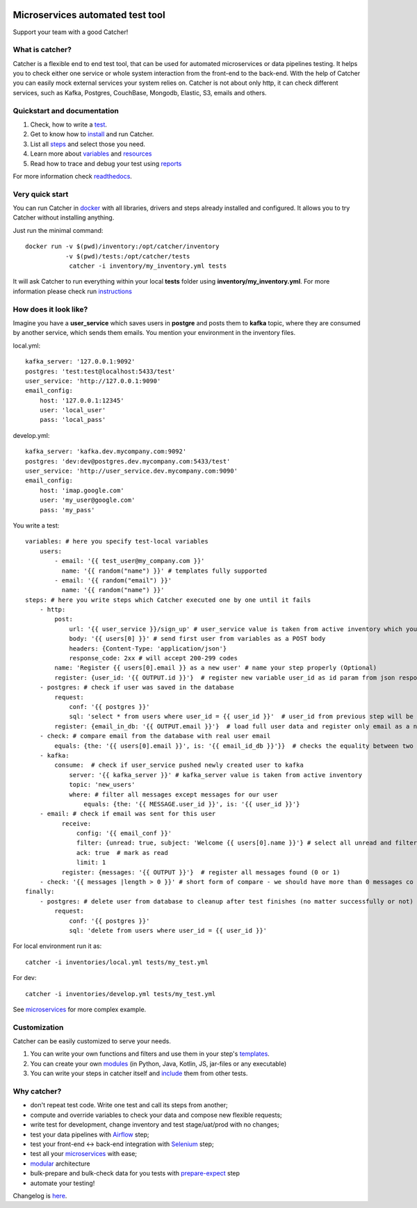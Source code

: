 .. image:: https://travis-ci.org/comtihon/catcher.svg?branch=master
    :target: https://travis-ci.org/comtihon/catcher
.. image:: https://img.shields.io/pypi/v/catcher.svg
    :target: https://pypi.python.org/pypi/catcher
.. image:: https://img.shields.io/pypi/pyversions/catcher.svg
    :target: https://pypi.python.org/pypi/catcher
.. image:: https://img.shields.io/pypi/wheel/catcher.svg
    :target: https://pypi.python.org/pypi/catcher
.. image:: https://patrolavia.github.io/telegram-badge/chat.png
    :target: https://t.me/catcher_e2e

Microservices automated test tool
=================================
Support your team with a good Catcher!

.. image:: https://raw.githubusercontent.com/comtihon/catcher/master/docs/_static/logo_big.png
   :scale: 50 %

What is catcher?
----------------
Catcher is a flexible end to end test tool, that can be used for automated microservices or data pipelines testing.
It helps you to check either one service or whole system interaction from the front-end to the back-end.
With the help of Catcher you can easily mock external services your system relies on. Catcher is not about only http, it
can check different services, such as Kafka, Postgres, CouchBase, Mongodb, Elastic, S3, emails and others.

Quickstart and documentation
----------------------------
1. Check, how to write a `test <https://catcher-test-tool.readthedocs.io/en/latest/source/tests.html>`_.
2. Get to know how to `install <https://catcher-test-tool.readthedocs.io/en/latest/source/run.html>`_ and run Catcher.
3. List all `steps <https://catcher-test-tool.readthedocs.io/en/latest/source/steps.html>`_ and select those you need.
4. Learn more about `variables <https://catcher-test-tool.readthedocs.io/en/latest/source/variables.html>`_ and `resources <https://catcher-test-tool.readthedocs.io/en/latest/source/resources.html>`_
5. Read how to trace and debug your test using `reports <https://catcher-test-tool.readthedocs.io/en/latest/source/reports.html>`_

For more information check `readthedocs`_.

Very quick start
----------------
You can run Catcher in `docker`_ with all libraries, drivers and steps already installed and configured. It allows
you to try Catcher without installing anything.

Just run the minimal command::

    docker run -v $(pwd)/inventory:/opt/catcher/inventory
               -v $(pwd)/tests:/opt/catcher/tests
                catcher -i inventory/my_inventory.yml tests

It will ask Catcher to run everything within your local **tests** folder using **inventory/my_inventory.yml**. For more
information please check run `instructions <https://catcher-test-tool.readthedocs.io/en/latest/source/run.html>`_

.. _docker: https://hub.docker.com/repository/docker/comtihon/catcher

How does it look like?
----------------------

Imagine you have a **user_service** which saves users in **postgre** and posts them to **kafka** topic, where they are
consumed by another service, which sends them emails.
You mention your environment in the inventory files.

local.yml::

    kafka_server: '127.0.0.1:9092'
    postgres: 'test:test@localhost:5433/test'
    user_service: 'http://127.0.0.1:9090'
    email_config:
        host: '127.0.0.1:12345'
        user: 'local_user'
        pass: 'local_pass'

develop.yml::

    kafka_server: 'kafka.dev.mycompany.com:9092'
    postgres: 'dev:dev@postgres.dev.mycompany.com:5433/test'
    user_service: 'http://user_service.dev.mycompany.com:9090'
    email_config:
        host: 'imap.google.com'
        user: 'my_user@google.com'
        pass: 'my_pass'

You write a test::

    variables: # here you specify test-local variables
        users:
            - email: '{{ test_user@my_company.com }}'
              name: '{{ random("name") }}' # templates fully supported
            - email: '{{ random("email") }}'
              name: '{{ random("name") }}'
    steps: # here you write steps which Catcher executed one by one until it fails
        - http:
            post:
                url: '{{ user_service }}/sign_up' # user_service value is taken from active inventory which you specify at runtime
                body: '{{ users[0] }}' # send first user from variables as a POST body
                headers: {Content-Type: 'application/json'}
                response_code: 2xx # will accept 200-299 codes
            name: 'Register {{ users[0].email }} as a new user' # name your step properly (Optional)
            register: {user_id: '{{ OUTPUT.id }}'}  # register new variable user_id as id param from json response
        - postgres: # check if user was saved in the database
            request:
                conf: '{{ postgres }}'
                sql: 'select * from users where user_id = {{ user_id }}'  # user_id from previous step will be used in this template
            register: {email_in_db: '{{ OUTPUT.email }}'}  # load full user data and register only email as a new variable
        - check: # compare email from the database with real user email
            equals: {the: '{{ users[0].email }}', is: '{{ email_id_db }}'}}  # checks the equality between two strings. Templates supported.
        - kafka:
            consume:  # check if user_service pushed newly created user to kafka
                server: '{{ kafka_server }}' # kafka_server value is taken from active inventory
                topic: 'new_users'
                where: # filter all messages except messages for our user
                    equals: {the: '{{ MESSAGE.user_id }}', is: '{{ user_id }}'}
        - email: # check if email was sent for this user
              receive:
                  config: '{{ email_conf }}'
                  filter: {unread: true, subject: 'Welcome {{ users[0].name }}'} # select all unread and filter by subject
                  ack: true  # mark as read
                  limit: 1
              register: {messages: '{{ OUTPUT }}'}  # register all messages found (0 or 1)
        - check: '{{ messages |length > 0 }}' # short form of compare - we should have more than 0 messages co pass this step
    finally:
        - postgres: # delete user from database to cleanup after test finishes (no matter successfully or not)
            request:
                conf: '{{ postgres }}'
                sql: 'delete from users where user_id = {{ user_id }}'

For local environment run it as::

    catcher -i inventories/local.yml tests/my_test.yml

For dev::

    catcher -i inventories/develop.yml tests/my_test.yml

See `microservices`_ for more complex example.

Customization
-------------
Catcher can be easily customized to serve your needs.

1. You can write your own functions and filters and use them in your step's `templates <https://catcher-test-tool.readthedocs.io/en/latest/source/filters_and_functions.html>`_.
2. You can create your own `modules <https://catcher-test-tool.readthedocs.io/en/latest/source/modules.html>`_ (in Python, Java, Kotlin, JS, jar-files or any executable)
3. You can write your steps in catcher itself and `include <https://catcher-test-tool.readthedocs.io/en/latest/source/includes.html#run-on-action>`_ them from other tests.

Why catcher?
------------

* don't repeat test code. Write one test and call its steps from another;
* compute and override variables to check your data and compose new flexible requests;
* write test for development, change inventory and test stage/uat/prod with no changes;
* test your data pipelines with `Airflow <https://catcher-modules.readthedocs.io/en/latest/source/airflow.html>`_ step;
* test your front-end <-> back-end integration with `Selenium <https://catcher-modules.readthedocs.io/en/latest/source/selenium.html>`_ step;
* test all your `microservices`_ with ease;
* `modular`_ architecture
* bulk-prepare and bulk-check data for you tests with `prepare-expect`_ step
* automate your testing!

Changelog is `here <https://github.com/comtihon/catcher/blob/master/Changelog.rst>`_.

.. _readthedocs: https://catcher-test-tool.readthedocs.io/en/latest/
.. _microservices: https://catcher-test-tool.readthedocs.io/en/latest/source/microservices.html
.. _modular: https://catcher-test-tool.readthedocs.io/en/latest/source/modules.html
.. _prepare-expect: https://catcher-modules.readthedocs.io/en/latest/source/prepare_expect.html
.. _selenium: https://catcher-modules.readthedocs.io/en/latest/source/selenium.html